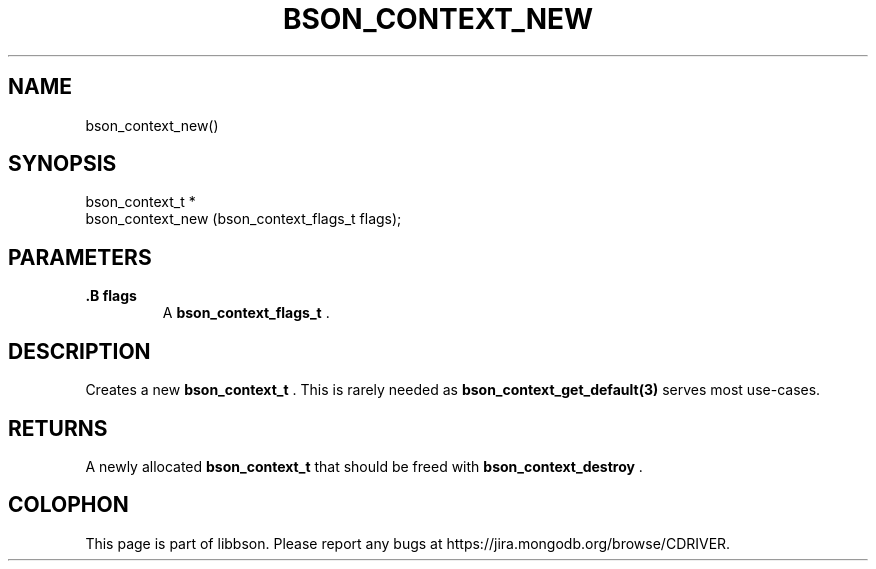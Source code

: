 .\" This manpage is Copyright (C) 2014 MongoDB, Inc.
.\" 
.\" Permission is granted to copy, distribute and/or modify this document
.\" under the terms of the GNU Free Documentation License, Version 1.3
.\" or any later version published by the Free Software Foundation;
.\" with no Invariant Sections, no Front-Cover Texts, and no Back-Cover Texts.
.\" A copy of the license is included in the section entitled "GNU
.\" Free Documentation License".
.\" 
.TH "BSON_CONTEXT_NEW" "3" "2014-08-19" "libbson"
.SH NAME
bson_context_new()
.SH "SYNOPSIS"

.nf
.nf
bson_context_t *
bson_context_new (bson_context_flags_t flags);
.fi
.fi

.SH "PARAMETERS"

.TP
.B .B flags
A
.BR bson_context_flags_t
\&.
.LP

.SH "DESCRIPTION"

Creates a new
.BR bson_context_t
\&. This is rarely needed as
.BR bson_context_get_default(3)
serves most use-cases.

.SH "RETURNS"

A newly allocated
.BR bson_context_t
that should be freed with
.BR bson_context_destroy
\&.


.BR
.SH COLOPHON
This page is part of libbson.
Please report any bugs at
\%https://jira.mongodb.org/browse/CDRIVER.